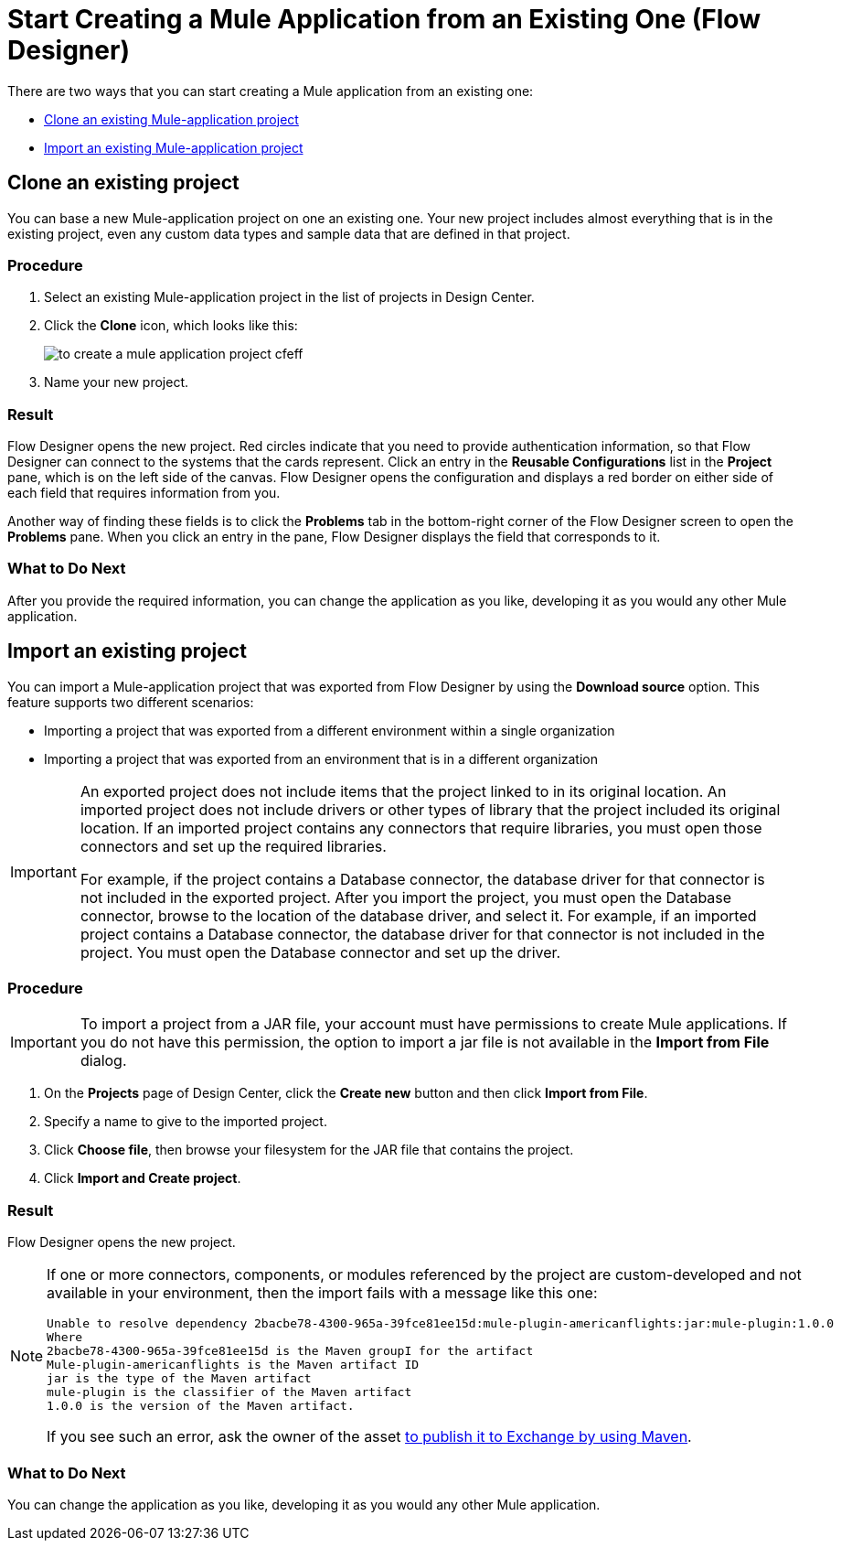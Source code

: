 = Start Creating a Mule Application from an Existing One (Flow Designer)

There are two ways that you can start creating a Mule application from an existing one:

* <<Clone an existing Mule-application project>>
* <<Import an existing Mule-application project>>


[[bookmark-a,Clone an existing Mule-application project]]
== Clone an existing project

You can base a new Mule-application project on one an existing one. Your new project includes almost everything that is in the existing project, even any custom data types and sample data that are defined in that project. 

=== Procedure

. Select an existing Mule-application project in the list of projects in Design Center.

. Click the *Clone* icon, which looks like this:
+
image:to-create-a-mule-application-project-cfeff.png[]

. Name your new project.

=== Result

Flow Designer opens the new project. Red circles indicate that you need to provide authentication information, so that  Flow Designer can connect to the systems that the cards represent. Click an entry in the *Reusable Configurations* list in the *Project* pane, which is on the left side of the canvas. Flow Designer opens the configuration and displays a red border on either side of each field that requires information from you.

Another way of finding these fields is to click the *Problems* tab in the bottom-right corner of the Flow Designer screen to open the *Problems* pane. When you click an entry in the pane, Flow Designer displays the field that corresponds to it.

=== What to Do Next

After you provide the required information, you can change the application as you like, developing it as you would any other Mule application.

[[bookmark-b,Import an existing Mule-application project]]
== Import an existing project

You can import a Mule-application project that was exported from Flow Designer by using the *Download source* option. This feature supports two different scenarios:

* Importing a project that was exported from a different environment within a single organization
* Importing a project that was exported from an environment that is in a different organization

[IMPORTANT]
====
An exported project does not include items that the project linked to in its original location.	An imported project does not include drivers or other types of library that the project included its original location. If an imported project contains any connectors that require libraries, you must open those connectors and set up the required libraries.

For example, if the project contains a Database connector, the database driver for that connector is not included in the exported project. After you import the project, you must open the Database connector, browse to the location of the database driver, and select it.	For example, if an imported project contains a Database connector, the database driver for that connector is not included in the project. You must open the Database connector and set up the driver.
====

////

* If you plan to import a Mule application that was exported from Anypoint Studio, ensure that, when it was exported, these options were selected:
** In the Export dialog: *Mule* > *Anypoint Studio Project to Mule Deployable Archive (includes Studio metadata)*
** In the Export Mule Project dialog:
*** Select *Attach project sources*.
*** Select *Only export project sources*.
* Studio supports all of the core components that come with Mule Runtime, while Design Center supports a subset. If you want to import a project that was exported from Studio, ensure that the project includes core components from the following list only:
** Choice
** Flow Reference
** For Each
** Logger
** Scheduler
** Set Payload
** Set Variable
** Transform
** Try
////

=== Procedure

[IMPORTANT]
====
To import a project from a JAR file, your account must have permissions to create Mule applications. If you do not have this permission, the option to import a jar file is not available in the *Import from File* dialog.
====


. On the *Projects* page of Design Center, click the *Create new* button and then click *Import from File*.
. Specify a name to give to the imported project.
. Click *Choose file*, then browse your filesystem for the JAR file that contains the project.
. Click *Import and Create project*.

=== Result

Flow Designer opens the new project.

[NOTE]
====
If one or more connectors, components, or modules referenced by the project are custom-developed and not available in your environment, then the import fails with a message like this one:

....
Unable to resolve dependency 2bacbe78-4300-965a-39fce81ee15d:mule-plugin-americanflights:jar:mule-plugin:1.0.0
Where
2bacbe78-4300-965a-39fce81ee15d is the Maven groupI for the artifact
Mule-plugin-americanflights is the Maven artifact ID
jar is the type of the Maven artifact
mule-plugin is the classifier of the Maven artifact
1.0.0 is the version of the Maven artifact.
....

If you see such an error, ask the owner of the asset xref:exchange::to-publish-assets-maven.adoc[to publish it to Exchange by using Maven].

====

=== What to Do Next

You can change the application as you like, developing it as you would any other Mule application.
